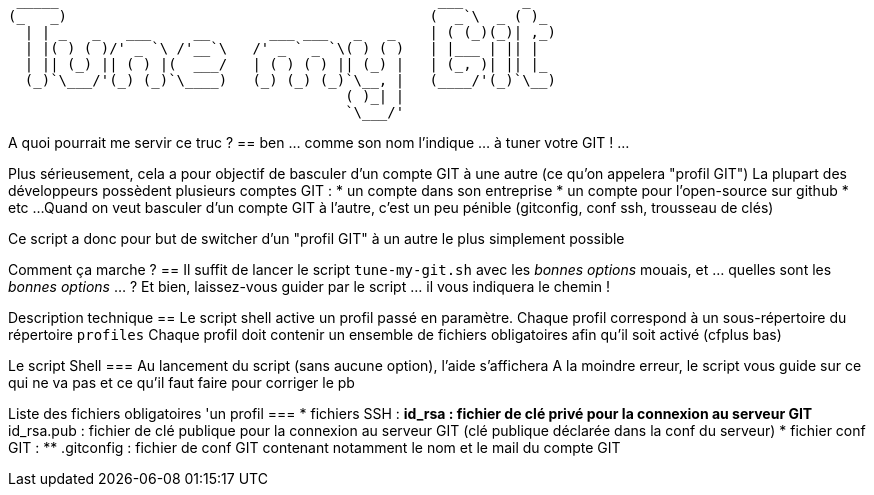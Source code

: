  _____                                             ___       _   
(_   _)                                           (  _`\  _ ( )_ 
  | | _   _   ___     __       ___ ___   _   _    | ( (_)(_)| ,_)
  | |( ) ( )/' _ `\ /'__`\   /' _ ` _ `\( ) ( )   | |___ | || |  
  | || (_) || ( ) |(  ___/   | ( ) ( ) || (_) |   | (_, )| || |_ 
  (_)`\___/'(_) (_)`\____)   (_) (_) (_)`\__, |   (____/'(_)`\__)
                                        ( )_| |                  
                                        `\___/'                  

// Génération du titre avec ASCII Art GENERATOR
// http://patorjk.com/software/taag/#p=display&f=Puffy&t=Tune%20my%20Git

A quoi pourrait me servir ce truc ?
==
ben ... comme son nom l'indique ... à tuner votre GIT ! ...

Plus sérieusement, cela a pour objectif de basculer d'un compte GIT à une autre (ce qu'on appelera "profil GIT")
La plupart des développeurs possèdent plusieurs comptes GIT : 
* un compte dans son entreprise
* un compte pour l'open-source sur github
* etc ...
Quand on veut basculer d'un compte GIT à l'autre, c'est un peu pénible (gitconfig, conf ssh, trousseau de clés)

Ce script a donc pour but de switcher d'un "profil GIT" à un autre le plus simplement possible

Comment ça marche ?
==
Il suffit de lancer le script `tune-my-git.sh` avec les _bonnes options_
mouais, et ... quelles sont les _bonnes options_ ... ?
Et bien, laissez-vous guider par le script ... il vous indiquera le chemin !

Description technique
==
Le script shell active un profil passé en paramètre.
Chaque profil correspond à un sous-répertoire du répertoire `profiles`
Chaque profil doit contenir un ensemble de fichiers obligatoires afin qu'il soit activé (cfplus bas)

Le script Shell
===
Au lancement du script (sans aucune option), l'aide s'affichera
A la moindre erreur, le script vous guide sur ce qui ne va pas et ce qu'il faut faire pour corriger le pb

Liste des fichiers obligatoires 'un profil
===
* fichiers SSH :
** id_rsa : fichier de clé privé pour la connexion au serveur GIT
** id_rsa.pub : fichier de clé publique pour la connexion au serveur GIT (clé publique déclarée dans la conf du serveur)
* fichier conf GIT :
** .gitconfig : fichier de conf GIT contenant notamment le nom et le mail du compte GIT